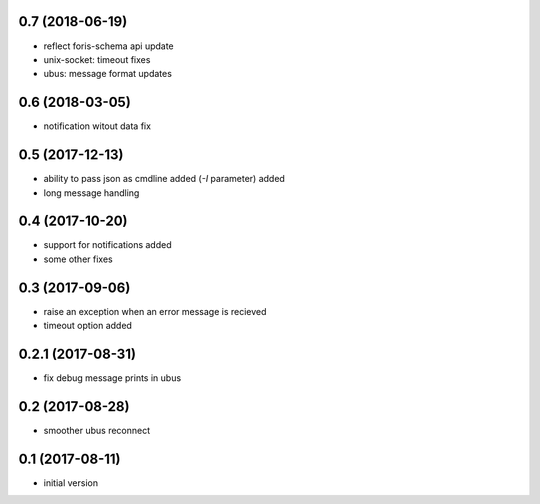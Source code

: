 0.7 (2018-06-19)
----------------

* reflect foris-schema api update
* unix-socket: timeout fixes
* ubus: message format updates

0.6 (2018-03-05)
----------------

* notification witout data fix

0.5 (2017-12-13)
----------------

* ability to pass json as cmdline added (`-I` parameter) added
* long message handling

0.4 (2017-10-20)
----------------

* support for notifications added
* some other fixes

0.3 (2017-09-06)
----------------

* raise an exception when an error message is recieved
* timeout option added

0.2.1 (2017-08-31)
------------------

* fix debug message prints in ubus

0.2 (2017-08-28)
----------------

* smoother ubus reconnect

0.1 (2017-08-11)
----------------

* initial version
